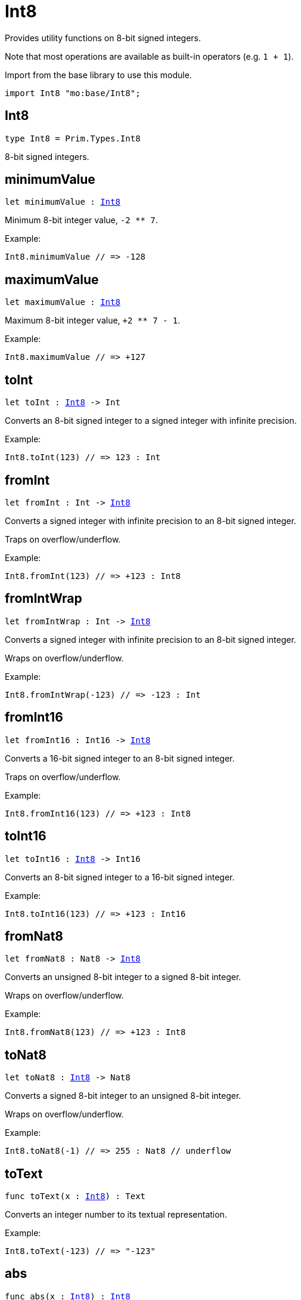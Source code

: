 [[module.Int8]]
= Int8

Provides utility functions on 8-bit signed integers.

Note that most operations are available as built-in operators (e.g. `1 + 1`).

Import from the base library to use this module.
```motoko name=import
import Int8 "mo:base/Int8";
```

[[type.Int8]]
== Int8

[source.no-repl,motoko,subs=+macros]
----
type Int8 = Prim.Types.Int8
----

8-bit signed integers.

[[minimumValue]]
== minimumValue

[source.no-repl,motoko,subs=+macros]
----
let minimumValue : xref:#type.Int8[Int8]
----

Minimum 8-bit integer value, `-2 ** 7`.

Example:
```motoko include=import
Int8.minimumValue // => -128
```

[[maximumValue]]
== maximumValue

[source.no-repl,motoko,subs=+macros]
----
let maximumValue : xref:#type.Int8[Int8]
----

Maximum 8-bit integer value, `+2 ** 7 - 1`.

Example:
```motoko include=import
Int8.maximumValue // => +127
```

[[toInt]]
== toInt

[source.no-repl,motoko,subs=+macros]
----
let toInt : xref:#type.Int8[Int8] -> Int
----

Converts an 8-bit signed integer to a signed integer with infinite precision.

Example:
```motoko include=import
Int8.toInt(123) // => 123 : Int
```

[[fromInt]]
== fromInt

[source.no-repl,motoko,subs=+macros]
----
let fromInt : Int -> xref:#type.Int8[Int8]
----

Converts a signed integer with infinite precision to an 8-bit signed integer.

Traps on overflow/underflow.

Example:
```motoko include=import
Int8.fromInt(123) // => +123 : Int8
```

[[fromIntWrap]]
== fromIntWrap

[source.no-repl,motoko,subs=+macros]
----
let fromIntWrap : Int -> xref:#type.Int8[Int8]
----

Converts a signed integer with infinite precision to an 8-bit signed integer.

Wraps on overflow/underflow.

Example:
```motoko include=import
Int8.fromIntWrap(-123) // => -123 : Int
```

[[fromInt16]]
== fromInt16

[source.no-repl,motoko,subs=+macros]
----
let fromInt16 : Int16 -> xref:#type.Int8[Int8]
----

Converts a 16-bit signed integer to an 8-bit signed integer.

Traps on overflow/underflow.

Example:
```motoko include=import
Int8.fromInt16(123) // => +123 : Int8
```

[[toInt16]]
== toInt16

[source.no-repl,motoko,subs=+macros]
----
let toInt16 : xref:#type.Int8[Int8] -> Int16
----

Converts an 8-bit signed integer to a 16-bit signed integer.

Example:
```motoko include=import
Int8.toInt16(123) // => +123 : Int16
```

[[fromNat8]]
== fromNat8

[source.no-repl,motoko,subs=+macros]
----
let fromNat8 : Nat8 -> xref:#type.Int8[Int8]
----

Converts an unsigned 8-bit integer to a signed 8-bit integer.

Wraps on overflow/underflow.

Example:
```motoko include=import
Int8.fromNat8(123) // => +123 : Int8
```

[[toNat8]]
== toNat8

[source.no-repl,motoko,subs=+macros]
----
let toNat8 : xref:#type.Int8[Int8] -> Nat8
----

Converts a signed 8-bit integer to an unsigned 8-bit integer.

Wraps on overflow/underflow.

Example:
```motoko include=import
Int8.toNat8(-1) // => 255 : Nat8 // underflow
```

[[toText]]
== toText

[source.no-repl,motoko,subs=+macros]
----
func toText(x : xref:#type.Int8[Int8]) : Text
----

Converts an integer number to its textual representation.

Example:
```motoko include=import
Int8.toText(-123) // => "-123"
```

[[abs]]
== abs

[source.no-repl,motoko,subs=+macros]
----
func abs(x : xref:#type.Int8[Int8]) : xref:#type.Int8[Int8]
----

Returns the absolute value of `x`.

Traps when `x == -2 ** 7` (the minimum `Int8` value).

Example:
```motoko include=import
Int8.abs(-123) // => +123
```

[[min]]
== min

[source.no-repl,motoko,subs=+macros]
----
func min(x : xref:#type.Int8[Int8], y : xref:#type.Int8[Int8]) : xref:#type.Int8[Int8]
----

Returns the minimum of `x` and `y`.

Example:
```motoko include=import
Int8.min(+2, -3) // => -3
```

[[max]]
== max

[source.no-repl,motoko,subs=+macros]
----
func max(x : xref:#type.Int8[Int8], y : xref:#type.Int8[Int8]) : xref:#type.Int8[Int8]
----

Returns the maximum of `x` and `y`.

Example:
```motoko include=import
Int8.max(+2, -3) // => +2
```

[[equal]]
== equal

[source.no-repl,motoko,subs=+macros]
----
func equal(x : xref:#type.Int8[Int8], y : xref:#type.Int8[Int8]) : Bool
----

Equality function for Int8 types.
This is equivalent to `x == y`.

Example:
```motoko include=import
Int8.equal(-1, -1); // => true
```

Note: The reason why this function is defined in this library (in addition
to the existing `==` operator) is so that you can use it as a function
value to pass to a higher order function. It is not possible to use `==`
as a function value at the moment.

Example:
```motoko include=import
import Buffer "mo:base/Buffer";

let buffer1 = Buffer.Buffer<Int8>(1);
buffer1.add(-3);
let buffer2 = Buffer.Buffer<Int8>(1);
buffer2.add(-3);
Buffer.equal(buffer1, buffer2, Int8.equal) // => true
```

[[notEqual]]
== notEqual

[source.no-repl,motoko,subs=+macros]
----
func notEqual(x : xref:#type.Int8[Int8], y : xref:#type.Int8[Int8]) : Bool
----

Inequality function for Int8 types.
This is equivalent to `x != y`.

Example:
```motoko include=import
Int8.notEqual(-1, -2); // => true
```

Note: The reason why this function is defined in this library (in addition
to the existing `!=` operator) is so that you can use it as a function
value to pass to a higher order function. It is not possible to use `!=`
as a function value at the moment.

[[less]]
== less

[source.no-repl,motoko,subs=+macros]
----
func less(x : xref:#type.Int8[Int8], y : xref:#type.Int8[Int8]) : Bool
----

"Less than" function for Int8 types.
This is equivalent to `x < y`.

Example:
```motoko include=import
Int8.less(-2, 1); // => true
```

Note: The reason why this function is defined in this library (in addition
to the existing `<` operator) is so that you can use it as a function
value to pass to a higher order function. It is not possible to use `<`
as a function value at the moment.

[[lessOrEqual]]
== lessOrEqual

[source.no-repl,motoko,subs=+macros]
----
func lessOrEqual(x : xref:#type.Int8[Int8], y : xref:#type.Int8[Int8]) : Bool
----

"Less than or equal" function for Int8 types.
This is equivalent to `x <= y`.

Example:
```motoko include=import
Int8.lessOrEqual(-2, -2); // => true
```

Note: The reason why this function is defined in this library (in addition
to the existing `<=` operator) is so that you can use it as a function
value to pass to a higher order function. It is not possible to use `<=`
as a function value at the moment.

[[greater]]
== greater

[source.no-repl,motoko,subs=+macros]
----
func greater(x : xref:#type.Int8[Int8], y : xref:#type.Int8[Int8]) : Bool
----

"Greater than" function for Int8 types.
This is equivalent to `x > y`.

Example:
```motoko include=import
Int8.greater(-2, -3); // => true
```

Note: The reason why this function is defined in this library (in addition
to the existing `>` operator) is so that you can use it as a function
value to pass to a higher order function. It is not possible to use `>`
as a function value at the moment.

[[greaterOrEqual]]
== greaterOrEqual

[source.no-repl,motoko,subs=+macros]
----
func greaterOrEqual(x : xref:#type.Int8[Int8], y : xref:#type.Int8[Int8]) : Bool
----

"Greater than or equal" function for Int8 types.
This is equivalent to `x >= y`.

Example:
```motoko include=import
Int8.greaterOrEqual(-2, -2); // => true
```

Note: The reason why this function is defined in this library (in addition
to the existing `>=` operator) is so that you can use it as a function
value to pass to a higher order function. It is not possible to use `>=`
as a function value at the moment.

[[compare]]
== compare

[source.no-repl,motoko,subs=+macros]
----
func compare(x : xref:#type.Int8[Int8], y : xref:#type.Int8[Int8]) : {#less; #equal; #greater}
----

General-purpose comparison function for `Int8`. Returns the `Order` (
either `#less`, `#equal`, or `#greater`) of comparing `x` with `y`.

Example:
```motoko include=import
Int8.compare(-3, 2) // => #less
```

This function can be used as value for a high order function, such as a sort function.

Example:
```motoko include=import
import Array "mo:base/Array";
Array.sort([1, -2, -3] : [Int8], Int8.compare) // => [-3, -2, 1]
```

[[neg]]
== neg

[source.no-repl,motoko,subs=+macros]
----
func neg(x : xref:#type.Int8[Int8]) : xref:#type.Int8[Int8]
----

Returns the negation of `x`, `-x`.

Traps on overflow, i.e. for `neg(-2 ** 7)`.

Example:
```motoko include=import
Int8.neg(123) // => -123
```

Note: The reason why this function is defined in this library (in addition
to the existing `-` operator) is so that you can use it as a function
value to pass to a higher order function. It is not possible to use `-`
as a function value at the moment.

[[add]]
== add

[source.no-repl,motoko,subs=+macros]
----
func add(x : xref:#type.Int8[Int8], y : xref:#type.Int8[Int8]) : xref:#type.Int8[Int8]
----

Returns the sum of `x` and `y`, `x + y`.

Traps on overflow/underflow.

Example:
```motoko include=import
Int8.add(100, 23) // => +123
```

Note: The reason why this function is defined in this library (in addition
to the existing `+` operator) is so that you can use it as a function
value to pass to a higher order function. It is not possible to use `+`
as a function value at the moment.

Example:
```motoko include=import
import Array "mo:base/Array";
Array.foldLeft<Int8, Int8>([1, -2, -3], 0, Int8.add) // => -4
```

[[sub]]
== sub

[source.no-repl,motoko,subs=+macros]
----
func sub(x : xref:#type.Int8[Int8], y : xref:#type.Int8[Int8]) : xref:#type.Int8[Int8]
----

Returns the difference of `x` and `y`, `x - y`.

Traps on overflow/underflow.

Example:
```motoko include=import
Int8.sub(123, 23) // => +100
```

Note: The reason why this function is defined in this library (in addition
to the existing `-` operator) is so that you can use it as a function
value to pass to a higher order function. It is not possible to use `-`
as a function value at the moment.

Example:
```motoko include=import
import Array "mo:base/Array";
Array.foldLeft<Int8, Int8>([1, -2, -3], 0, Int8.sub) // => 4
```

[[mul]]
== mul

[source.no-repl,motoko,subs=+macros]
----
func mul(x : xref:#type.Int8[Int8], y : xref:#type.Int8[Int8]) : xref:#type.Int8[Int8]
----

Returns the product of `x` and `y`, `x * y`.

Traps on overflow/underflow.

Example:
```motoko include=import
Int8.mul(12, 10) // => +120
```

Note: The reason why this function is defined in this library (in addition
to the existing `*` operator) is so that you can use it as a function
value to pass to a higher order function. It is not possible to use `*`
as a function value at the moment.

Example:
```motoko include=import
import Array "mo:base/Array";
Array.foldLeft<Int8, Int8>([1, -2, -3], 1, Int8.mul) // => 6
```

[[div]]
== div

[source.no-repl,motoko,subs=+macros]
----
func div(x : xref:#type.Int8[Int8], y : xref:#type.Int8[Int8]) : xref:#type.Int8[Int8]
----

Returns the signed integer division of `x` by `y`, `x / y`.
Rounds the quotient towards zero, which is the same as truncating the decimal places of the quotient.

Traps when `y` is zero.

Example:
```motoko include=import
Int8.div(123, 10) // => +12
```

Note: The reason why this function is defined in this library (in addition
to the existing `/` operator) is so that you can use it as a function
value to pass to a higher order function. It is not possible to use `/`
as a function value at the moment.

[[rem]]
== rem

[source.no-repl,motoko,subs=+macros]
----
func rem(x : xref:#type.Int8[Int8], y : xref:#type.Int8[Int8]) : xref:#type.Int8[Int8]
----

Returns the remainder of the signed integer division of `x` by `y`, `x % y`,
which is defined as `x - x / y * y`.

Traps when `y` is zero.

Example:
```motoko include=import
Int8.rem(123, 10) // => +3
```

Note: The reason why this function is defined in this library (in addition
to the existing `%` operator) is so that you can use it as a function
value to pass to a higher order function. It is not possible to use `%`
as a function value at the moment.

[[pow]]
== pow

[source.no-repl,motoko,subs=+macros]
----
func pow(x : xref:#type.Int8[Int8], y : xref:#type.Int8[Int8]) : xref:#type.Int8[Int8]
----

Returns `x` to the power of `y`, `x ** y`.

Traps on overflow/underflow and when `y < 0 or y >= 8`.

Example:
```motoko include=import
Int8.pow(2, 6) // => +64
```

Note: The reason why this function is defined in this library (in addition
to the existing `**` operator) is so that you can use it as a function
value to pass to a higher order function. It is not possible to use `**`
as a function value at the moment.

[[bitnot]]
== bitnot

[source.no-repl,motoko,subs=+macros]
----
func bitnot(x : xref:#type.Int8[Int8]) : xref:#type.Int8[Int8]
----

Returns the bitwise negation of `x`, `^x`.

Example:
```motoko include=import
Int8.bitnot(-16 /* 0xf0 */) // => +15 // 0x0f
```

Note: The reason why this function is defined in this library (in addition
to the existing `^` operator) is so that you can use it as a function
value to pass to a higher order function. It is not possible to use `^`
as a function value at the moment.

[[bitand]]
== bitand

[source.no-repl,motoko,subs=+macros]
----
func bitand(x : xref:#type.Int8[Int8], y : xref:#type.Int8[Int8]) : xref:#type.Int8[Int8]
----

Returns the bitwise "and" of `x` and `y`, `x & y`.

Example:
```motoko include=import
Int8.bitand(0x1f, 0x70) // => +16 // 0x10
```

Note: The reason why this function is defined in this library (in addition
to the existing `&` operator) is so that you can use it as a function
value to pass to a higher order function. It is not possible to use `&`
as a function value at the moment.

[[bitor]]
== bitor

[source.no-repl,motoko,subs=+macros]
----
func bitor(x : xref:#type.Int8[Int8], y : xref:#type.Int8[Int8]) : xref:#type.Int8[Int8]
----

Returns the bitwise "or" of `x` and `y`, `x | y`.

Example:
```motoko include=import
Int8.bitor(0x0f, 0x70) // => +127 // 0x7f
```

Note: The reason why this function is defined in this library (in addition
to the existing `|` operator) is so that you can use it as a function
value to pass to a higher order function. It is not possible to use `|`
as a function value at the moment.

[[bitxor]]
== bitxor

[source.no-repl,motoko,subs=+macros]
----
func bitxor(x : xref:#type.Int8[Int8], y : xref:#type.Int8[Int8]) : xref:#type.Int8[Int8]
----

Returns the bitwise "exclusive or" of `x` and `y`, `x ^ y`.

Example:
```motoko include=import
Int8.bitxor(0x70, 0x7f) // => +15 // 0x0f
```

Note: The reason why this function is defined in this library (in addition
to the existing `^` operator) is so that you can use it as a function
value to pass to a higher order function. It is not possible to use `^`
as a function value at the moment.

[[bitshiftLeft]]
== bitshiftLeft

[source.no-repl,motoko,subs=+macros]
----
func bitshiftLeft(x : xref:#type.Int8[Int8], y : xref:#type.Int8[Int8]) : xref:#type.Int8[Int8]
----

Returns the bitwise left shift of `x` by `y`, `x << y`.
The right bits of the shift filled with zeros.
Left-overflowing bits, including the sign bit, are discarded.

For `y >= 8`, the semantics is the same as for `bitshiftLeft(x, y % 8)`.
For `y < 0`,  the semantics is the same as for `bitshiftLeft(x, y + y % 8)`.

Example:
```motoko include=import
Int8.bitshiftLeft(1, 4) // => +16 // 0x10 equivalent to `2 ** 4`.
```

Note: The reason why this function is defined in this library (in addition
to the existing `<<` operator) is so that you can use it as a function
value to pass to a higher order function. It is not possible to use `<<`
as a function value at the moment.

[[bitshiftRight]]
== bitshiftRight

[source.no-repl,motoko,subs=+macros]
----
func bitshiftRight(x : xref:#type.Int8[Int8], y : xref:#type.Int8[Int8]) : xref:#type.Int8[Int8]
----

Returns the signed bitwise right shift of `x` by `y`, `x >> y`.
The sign bit is retained and the left side is filled with the sign bit.
Right-underflowing bits are discarded, i.e. not rotated to the left side.

For `y >= 8`, the semantics is the same as for `bitshiftRight(x, y % 8)`.
For `y < 0`,  the semantics is the same as for `bitshiftRight (x, y + y % 8)`.

Example:
```motoko include=import
Int8.bitshiftRight(64, 4) // => +4 // equivalent to `64 / (2 ** 4)`
```

Note: The reason why this function is defined in this library (in addition
to the existing `>>` operator) is so that you can use it as a function
value to pass to a higher order function. It is not possible to use `>>`
as a function value at the moment.

[[bitrotLeft]]
== bitrotLeft

[source.no-repl,motoko,subs=+macros]
----
func bitrotLeft(x : xref:#type.Int8[Int8], y : xref:#type.Int8[Int8]) : xref:#type.Int8[Int8]
----

Returns the bitwise left rotatation of `x` by `y`, `x <<> y`.
Each left-overflowing bit is inserted again on the right side.
The sign bit is rotated like other bits, i.e. the rotation interprets the number as unsigned.

Changes the direction of rotation for negative `y`.
For `y >= 8`, the semantics is the same as for `bitrotLeft(x, y % 8)`.

Example:
```motoko include=import
Int8.bitrotLeft(0x11 /* 0b0001_0001 */, 2) // => +68 // 0b0100_0100 == 0x44.
```

Note: The reason why this function is defined in this library (in addition
to the existing `<<>` operator) is so that you can use it as a function
value to pass to a higher order function. It is not possible to use `<<>`
as a function value at the moment.

[[bitrotRight]]
== bitrotRight

[source.no-repl,motoko,subs=+macros]
----
func bitrotRight(x : xref:#type.Int8[Int8], y : xref:#type.Int8[Int8]) : xref:#type.Int8[Int8]
----

Returns the bitwise right rotation of `x` by `y`, `x <>> y`.
Each right-underflowing bit is inserted again on the right side.
The sign bit is rotated like other bits, i.e. the rotation interprets the number as unsigned.

Changes the direction of rotation for negative `y`.
For `y >= 8`, the semantics is the same as for `bitrotRight(x, y % 8)`.

Example:
```motoko include=import
Int8.bitrotRight(0x11 /* 0b0001_0001 */, 1) // => -120 // 0b1000_1000 == 0x88.
```

Note: The reason why this function is defined in this library (in addition
to the existing `<>>` operator) is so that you can use it as a function
value to pass to a higher order function. It is not possible to use `<>>`
as a function value at the moment.

[[bittest]]
== bittest

[source.no-repl,motoko,subs=+macros]
----
func bittest(x : xref:#type.Int8[Int8], p : Nat) : Bool
----

Returns the value of bit `p` in `x`, `x & 2**p == 2**p`.
If `p >= 8`, the semantics is the same as for `bittest(x, p % 8)`.
This is equivalent to checking if the `p`-th bit is set in `x`, using 0 indexing.

Example:
```motoko include=import
Int8.bittest(64, 6) // => true
```

[[bitset]]
== bitset

[source.no-repl,motoko,subs=+macros]
----
func bitset(x : xref:#type.Int8[Int8], p : Nat) : xref:#type.Int8[Int8]
----

Returns the value of setting bit `p` in `x` to `1`.
If `p >= 8`, the semantics is the same as for `bitset(x, p % 8)`.

Example:
```motoko include=import
Int8.bitset(0, 6) // => +64
```

[[bitclear]]
== bitclear

[source.no-repl,motoko,subs=+macros]
----
func bitclear(x : xref:#type.Int8[Int8], p : Nat) : xref:#type.Int8[Int8]
----

Returns the value of clearing bit `p` in `x` to `0`.
If `p >= 8`, the semantics is the same as for `bitclear(x, p % 8)`.

Example:
```motoko include=import
Int8.bitclear(-1, 6) // => -65
```

[[bitflip]]
== bitflip

[source.no-repl,motoko,subs=+macros]
----
func bitflip(x : xref:#type.Int8[Int8], p : Nat) : xref:#type.Int8[Int8]
----

Returns the value of flipping bit `p` in `x`.
If `p >= 8`, the semantics is the same as for `bitclear(x, p % 8)`.

Example:
```motoko include=import
Int8.bitflip(127, 6) // => +63
```

[[bitcountNonZero]]
== bitcountNonZero

[source.no-repl,motoko,subs=+macros]
----
let bitcountNonZero : (x : xref:#type.Int8[Int8]) -> xref:#type.Int8[Int8]
----

Returns the count of non-zero bits in `x`.

Example:
```motoko include=import
Int8.bitcountNonZero(0x0f) // => +4
```

[[bitcountLeadingZero]]
== bitcountLeadingZero

[source.no-repl,motoko,subs=+macros]
----
let bitcountLeadingZero : (x : xref:#type.Int8[Int8]) -> xref:#type.Int8[Int8]
----

Returns the count of leading zero bits in `x`.

Example:
```motoko include=import
Int8.bitcountLeadingZero(0x08) // => +4
```

[[bitcountTrailingZero]]
== bitcountTrailingZero

[source.no-repl,motoko,subs=+macros]
----
let bitcountTrailingZero : (x : xref:#type.Int8[Int8]) -> xref:#type.Int8[Int8]
----

Returns the count of trailing zero bits in `x`.

Example:
```motoko include=import
Int8.bitcountTrailingZero(0x10) // => +4
```

[[addWrap]]
== addWrap

[source.no-repl,motoko,subs=+macros]
----
func addWrap(x : xref:#type.Int8[Int8], y : xref:#type.Int8[Int8]) : xref:#type.Int8[Int8]
----

Returns the sum of `x` and `y`, `x +% y`.

Wraps on overflow/underflow.

Example:
```motoko include=import
Int8.addWrap(2 ** 6, 2 ** 6) // => -128 // overflow
```

Note: The reason why this function is defined in this library (in addition
to the existing `+%` operator) is so that you can use it as a function
value to pass to a higher order function. It is not possible to use `+%`
as a function value at the moment.

[[subWrap]]
== subWrap

[source.no-repl,motoko,subs=+macros]
----
func subWrap(x : xref:#type.Int8[Int8], y : xref:#type.Int8[Int8]) : xref:#type.Int8[Int8]
----

Returns the difference of `x` and `y`, `x -% y`.

Wraps on overflow/underflow.

Example:
```motoko include=import
Int8.subWrap(-2 ** 7, 1) // => +127 // underflow
```

Note: The reason why this function is defined in this library (in addition
to the existing `-%` operator) is so that you can use it as a function
value to pass to a higher order function. It is not possible to use `-%`
as a function value at the moment.

[[mulWrap]]
== mulWrap

[source.no-repl,motoko,subs=+macros]
----
func mulWrap(x : xref:#type.Int8[Int8], y : xref:#type.Int8[Int8]) : xref:#type.Int8[Int8]
----

Returns the product of `x` and `y`, `x *% y`. Wraps on overflow.

Wraps on overflow/underflow.

Example:
```motoko include=import
Int8.mulWrap(2 ** 4, 2 ** 4) // => 0 // overflow
```

Note: The reason why this function is defined in this library (in addition
to the existing `*%` operator) is so that you can use it as a function
value to pass to a higher order function. It is not possible to use `*%`
as a function value at the moment.

[[powWrap]]
== powWrap

[source.no-repl,motoko,subs=+macros]
----
func powWrap(x : xref:#type.Int8[Int8], y : xref:#type.Int8[Int8]) : xref:#type.Int8[Int8]
----

Returns `x` to the power of `y`, `x **% y`.

Wraps on overflow/underflow.
Traps if `y < 0 or y >= 8`.

Example:
```motoko include=import
Int8.powWrap(2, 7) // => -128 // overflow
```

Note: The reason why this function is defined in this library (in addition
to the existing `**%` operator) is so that you can use it as a function
value to pass to a higher order function. It is not possible to use `**%`
as a function value at the moment.

